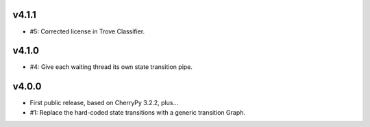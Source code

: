 v4.1.1
======

* #5: Corrected license in Trove Classifier.

v4.1.0
======

* #4: Give each waiting thread its own state transition pipe.

v4.0.0
======

* First public release, based on CherryPy 3.2.2, plus...

* #1: Replace the hard-coded state transitions with a
  generic transition Graph.

